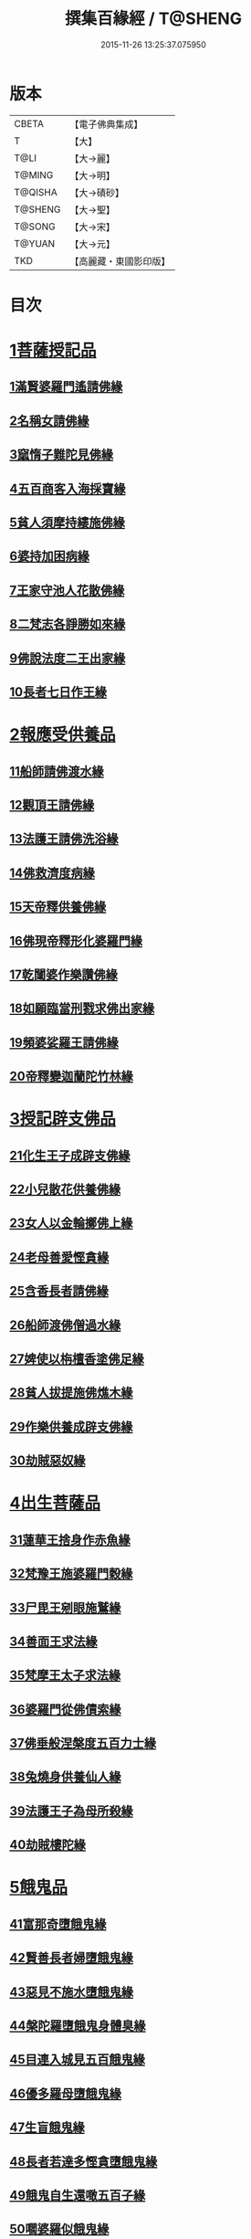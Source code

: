 #+TITLE: 撰集百緣經 / T@SHENG
#+DATE: 2015-11-26 13:25:37.075950
* 版本
 |     CBETA|【電子佛典集成】|
 |         T|【大】     |
 |      T@LI|【大→麗】   |
 |    T@MING|【大→明】   |
 |   T@QISHA|【大→磧砂】  |
 |   T@SHENG|【大→聖】   |
 |    T@SONG|【大→宋】   |
 |    T@YUAN|【大→元】   |
 |       TKD|【高麗藏・東國影印版】|

* 目次
* [[file:KR6b0057_001.txt::001-0203a6][1菩薩授記品]]
** [[file:KR6b0057_001.txt::001-0203a7][1滿賢婆羅門遙請佛緣]]
** [[file:KR6b0057_001.txt::0203c1][2名稱女請佛緣]]
** [[file:KR6b0057_001.txt::0204a6][3窳惰子難陀見佛緣]]
** [[file:KR6b0057_001.txt::0204b24][4五百商客入海採寶緣]]
** [[file:KR6b0057_001.txt::0205a13][5貧人須摩持縷施佛緣]]
** [[file:KR6b0057_001.txt::0205b21][6婆持加困病緣]]
** [[file:KR6b0057_001.txt::0205c29][7王家守池人花散佛緣]]
** [[file:KR6b0057_001.txt::0206b13][8二梵志各諍勝如來緣]]
** [[file:KR6b0057_001.txt::0207a10][9佛說法度二王出家緣]]
** [[file:KR6b0057_001.txt::0207b19][10長者七日作王緣]]
* [[file:KR6b0057_002.txt::002-0208b5][2報應受供養品]]
** [[file:KR6b0057_002.txt::002-0208b6][11船師請佛渡水緣]]
** [[file:KR6b0057_002.txt::0208c12][12觀頂王請佛緣]]
** [[file:KR6b0057_002.txt::0209a21][13法護王請佛洗浴緣]]
** [[file:KR6b0057_002.txt::0209c3][14佛救濟度病緣]]
** [[file:KR6b0057_002.txt::0210a22][15天帝釋供養佛緣]]
** [[file:KR6b0057_002.txt::0210c9][16佛現帝釋形化婆羅門緣]]
** [[file:KR6b0057_002.txt::0211a23][17乾闥婆作樂讚佛緣]]
** [[file:KR6b0057_002.txt::0212a3][18如願臨當刑戮求佛出家緣]]
** [[file:KR6b0057_002.txt::0212b6][19頻婆娑羅王請佛緣]]
** [[file:KR6b0057_002.txt::0212c14][20帝釋變迦蘭陀竹林緣]]
* [[file:KR6b0057_003.txt::003-0213a26][3授記辟支佛品]]
** [[file:KR6b0057_003.txt::003-0213a27][21化生王子成辟支佛緣]]
** [[file:KR6b0057_003.txt::0214a1][22小兒散花供養佛緣]]
** [[file:KR6b0057_003.txt::0214a20][23女人以金輪擲佛上緣]]
** [[file:KR6b0057_003.txt::0214b20][24老母善愛慳貪緣]]
** [[file:KR6b0057_003.txt::0214c20][25含香長者請佛緣]]
** [[file:KR6b0057_003.txt::0215a19][26船師渡佛僧過水緣]]
** [[file:KR6b0057_003.txt::0215b28][27婢使以栴檀香塗佛足緣]]
** [[file:KR6b0057_003.txt::0215c21][28貧人拔提施佛燋木緣]]
** [[file:KR6b0057_003.txt::0216a27][29作樂供養成辟支佛緣]]
** [[file:KR6b0057_003.txt::0216b22][30劫賊惡奴緣]]
* [[file:KR6b0057_004.txt::004-0217a5][4出生菩薩品]]
** [[file:KR6b0057_004.txt::004-0217a6][31蓮華王捨身作赤魚緣]]
** [[file:KR6b0057_004.txt::0217c5][32梵豫王施婆羅門穀緣]]
** [[file:KR6b0057_004.txt::0218a22][33尸毘王剜眼施鷲緣]]
** [[file:KR6b0057_004.txt::0218c15][34善面王求法緣]]
** [[file:KR6b0057_004.txt::0219b18][35梵摩王太子求法緣]]
** [[file:KR6b0057_004.txt::0220b17][36婆羅門從佛債索緣]]
** [[file:KR6b0057_004.txt::0220c15][37佛垂般涅槃度五百力士緣]]
** [[file:KR6b0057_004.txt::0221b14][38兔燒身供養仙人緣]]
** [[file:KR6b0057_004.txt::0221c21][39法護王子為母所殺緣]]
** [[file:KR6b0057_004.txt::0222a22][40劫賊樓陀緣]]
* [[file:KR6b0057_005.txt::005-0222b16][5餓鬼品]]
** [[file:KR6b0057_005.txt::005-0222b17][41富那奇墮餓鬼緣]]
** [[file:KR6b0057_005.txt::0223a6][42賢善長者婦墮餓鬼緣]]
** [[file:KR6b0057_005.txt::0223b7][43惡見不施水墮餓鬼緣]]
** [[file:KR6b0057_005.txt::0223c7][44槃陀羅墮餓鬼身體臭緣]]
** [[file:KR6b0057_005.txt::0224a18][45目連入城見五百餓鬼緣]]
** [[file:KR6b0057_005.txt::0224c16][46優多羅母墮餓鬼緣]]
** [[file:KR6b0057_005.txt::0225b25][47生盲餓鬼緣]]
** [[file:KR6b0057_005.txt::0226a10][48長者若達多慳貪墮餓鬼緣]]
** [[file:KR6b0057_005.txt::0226b20][49餓鬼自生還噉五百子緣]]
** [[file:KR6b0057_005.txt::0227a10][50嚪婆羅似餓鬼緣]]
* [[file:KR6b0057_006.txt::006-0228a14][6諸天來下供養品]]
** [[file:KR6b0057_006.txt::006-0228a15][51賢面慳貪受毒蛇身緣]]
** [[file:KR6b0057_006.txt::0228c13][52月光兒生天緣]]
** [[file:KR6b0057_006.txt::0229b17][53採華供養佛得生天緣]]
** [[file:KR6b0057_006.txt::0229c25][54功德意供養塔生天緣]]
** [[file:KR6b0057_006.txt::0230b22][55須達多乘象勸化緣]]
** [[file:KR6b0057_006.txt::0231a16][56鸚鵡子王請佛緣]]
** [[file:KR6b0057_006.txt::0231b28][57王遣使請佛命終生天緣]]
** [[file:KR6b0057_006.txt::0232a6][58佛度水牛生天緣]]
** [[file:KR6b0057_006.txt::0232c16][59二梵志共受齋緣]]
** [[file:KR6b0057_006.txt::0234a5][60五百鴈聞佛說法緣]]
* [[file:KR6b0057_007.txt::007-0234b15][7現化品]]
** [[file:KR6b0057_007.txt::007-0234b16][61身作金色緣]]
** [[file:KR6b0057_007.txt::0235a4][62身有栴檀香緣]]
** [[file:KR6b0057_007.txt::0235b11][63有大威德緣]]
** [[file:KR6b0057_007.txt::0235c13][64有大力緣]]
** [[file:KR6b0057_007.txt::0236a18][65為人所恭敬緣]]
** [[file:KR6b0057_007.txt::0236b20][66頂上有寶蓋緣]]
** [[file:KR6b0057_007.txt::0236c18][67妙聲緣]]
** [[file:KR6b0057_007.txt::0237a20][68百子同產緣]]
** [[file:KR6b0057_007.txt::0237c1][69頂上有寶珠緣]]
** [[file:KR6b0057_007.txt::0238a15][70布施佛幡緣]]
* [[file:KR6b0057_008.txt::008-0238b23][8比丘尼品]]
** [[file:KR6b0057_008.txt::008-0238b24][71寶珠比丘尼生時光照城內緣]]
** [[file:KR6b0057_008.txt::0238c20][72善愛比丘尼生時有自然食緣]]
** [[file:KR6b0057_008.txt::0239b16][73白淨比丘尼衣裹身生緣]]
** [[file:KR6b0057_008.txt::0239c12][74須漫比丘尼辯才緣]]
** [[file:KR6b0057_008.txt::0240a19][75舞師女作比丘尼緣]]
** [[file:KR6b0057_008.txt::0240c13][76伽尸比丘尼生時身披袈裟緣]]
** [[file:KR6b0057_008.txt::0241a26][77額上有真珠鬘比丘尼緣]]
** [[file:KR6b0057_008.txt::0241c11][78差摩比丘尼生時二王和解緣]]
** [[file:KR6b0057_008.txt::0242b18][79波斯匿王醜女緣]]
** [[file:KR6b0057_008.txt::0243b28][80盜賊人緣]]
* [[file:KR6b0057_009.txt::009-0244b9][9聲聞品]]
** [[file:KR6b0057_009.txt::009-0244b10][81海生商主緣]]
** [[file:KR6b0057_009.txt::0245a3][82須曼花衣隨身產緣]]
** [[file:KR6b0057_009.txt::0245b3][83寶手比丘緣]]
** [[file:KR6b0057_009.txt::0245c12][84三藏比丘緣]]
** [[file:KR6b0057_009.txt::0246b7][85耶舍蜜多緣]]
** [[file:KR6b0057_009.txt::0246c20][86化生比丘緣]]
** [[file:KR6b0057_009.txt::0247b11][87眾寶莊嚴緣]]
** [[file:KR6b0057_009.txt::0247c18][88罽賓寧王緣]]
** [[file:KR6b0057_009.txt::0248c14][89拔提釋王作比丘緣]]
** [[file:KR6b0057_009.txt::0249b12][90佛度王子護國出家緣]]
* [[file:KR6b0057_010.txt::010-0250a5][10諸緣品]]
** [[file:KR6b0057_010.txt::010-0250a6][91須菩提惡性緣]]
** [[file:KR6b0057_010.txt::0250b24][92長老比丘在母胎中六十年緣]]
** [[file:KR6b0057_010.txt::0251a20][93兀手比丘緣]]
** [[file:KR6b0057_010.txt::0251b29][94梨軍支比丘緣]]
** [[file:KR6b0057_010.txt::0252b17][95唱言生死極苦緣]]
** [[file:KR6b0057_010.txt::0253a3][96長者身體生瘡緣]]
** [[file:KR6b0057_010.txt::0253b16][97醜陋比丘緣]]
** [[file:KR6b0057_010.txt::0254a14][98恒伽達緣]]
** [[file:KR6b0057_010.txt::0255a16][99長瓜梵志緣]]
** [[file:KR6b0057_010.txt::0256b15][100孫陀利端政緣]]
* 卷
** [[file:KR6b0057_001.txt][撰集百緣經 1]]
** [[file:KR6b0057_002.txt][撰集百緣經 2]]
** [[file:KR6b0057_003.txt][撰集百緣經 3]]
** [[file:KR6b0057_004.txt][撰集百緣經 4]]
** [[file:KR6b0057_005.txt][撰集百緣經 5]]
** [[file:KR6b0057_006.txt][撰集百緣經 6]]
** [[file:KR6b0057_007.txt][撰集百緣經 7]]
** [[file:KR6b0057_008.txt][撰集百緣經 8]]
** [[file:KR6b0057_009.txt][撰集百緣經 9]]
** [[file:KR6b0057_010.txt][撰集百緣經 10]]
